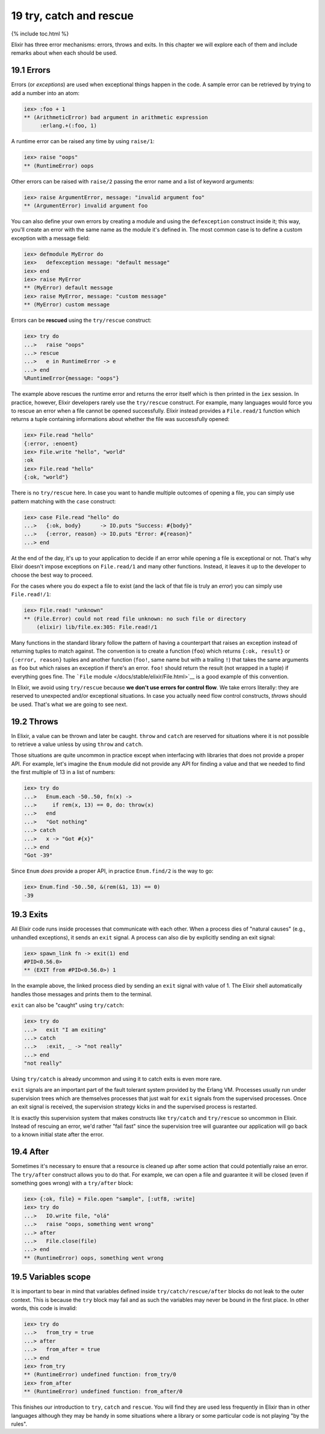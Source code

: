19 try, catch and rescue
==========================================================

{% include toc.html %}

Elixir has three error mechanisms: errors, throws and exits. In this
chapter we will explore each of them and include remarks about when each
should be used.

19.1 Errors
-----------

Errors (or *exceptions*) are used when exceptional things happen in the
code. A sample error can be retrieved by trying to add a number into an
atom:

.. code:: iex

    iex> :foo + 1
    ** (ArithmeticError) bad argument in arithmetic expression
         :erlang.+(:foo, 1)

A runtime error can be raised any time by using ``raise/1``:

.. code:: iex

    iex> raise "oops"
    ** (RuntimeError) oops

Other errors can be raised with ``raise/2`` passing the error name and a
list of keyword arguments:

.. code:: iex

    iex> raise ArgumentError, message: "invalid argument foo"
    ** (ArgumentError) invalid argument foo

You can also define your own errors by creating a module and using the
``defexception`` construct inside it; this way, you'll create an error
with the same name as the module it's defined in. The most common case
is to define a custom exception with a message field:

.. code:: iex

    iex> defmodule MyError do
    iex>   defexception message: "default message"
    iex> end
    iex> raise MyError
    ** (MyError) default message
    iex> raise MyError, message: "custom message"
    ** (MyError) custom message

Errors can be **rescued** using the ``try/rescue`` construct:

.. code:: iex

    iex> try do
    ...>   raise "oops"
    ...> rescue
    ...>   e in RuntimeError -> e
    ...> end
    %RuntimeError{message: "oops"}

The example above rescues the runtime error and returns the error itself
which is then printed in the ``iex`` session. In practice, however,
Elixir developers rarely use the ``try/rescue`` construct. For example,
many languages would force you to rescue an error when a file cannot be
opened successfully. Elixir instead provides a ``File.read/1`` function
which returns a tuple containing informations about whether the file was
successfully opened:

.. code:: iex

    iex> File.read "hello"
    {:error, :enoent}
    iex> File.write "hello", "world"
    :ok
    iex> File.read "hello"
    {:ok, "world"}

There is no ``try/rescue`` here. In case you want to handle multiple
outcomes of opening a file, you can simply use pattern matching with the
``case`` construct:

.. code:: iex

    iex> case File.read "hello" do
    ...>   {:ok, body}      -> IO.puts "Success: #{body}"
    ...>   {:error, reason} -> IO.puts "Error: #{reason}"
    ...> end

At the end of the day, it's up to your application to decide if an error
while opening a file is exceptional or not. That's why Elixir doesn't
impose exceptions on ``File.read/1`` and many other functions. Instead,
it leaves it up to the developer to choose the best way to proceed.

For the cases where you do expect a file to exist (and the lack of that
file is truly an *error*) you can simply use ``File.read!/1``:

.. code:: iex

    iex> File.read! "unknown"
    ** (File.Error) could not read file unknown: no such file or directory
        (elixir) lib/file.ex:305: File.read!/1

Many functions in the standard library follow the pattern of having a
counterpart that raises an exception instead of returning tuples to
match against. The convention is to create a function (``foo``) which
returns ``{:ok, result}`` or ``{:error, reason}`` tuples and another
function (``foo!``, same name but with a trailing ``!``) that takes the
same arguments as ``foo`` but which raises an exception if there's an
error. ``foo!`` should return the result (not wrapped in a tuple) if
everything goes fine. The ```File``
module </docs/stable/elixir/File.html>`__ is a good example of this
convention.

In Elixir, we avoid using ``try/rescue`` because **we don't use errors
for control flow**. We take errors literally: they are reserved to
unexpected and/or exceptional situations. In case you actually need flow
control constructs, *throws* should be used. That's what we are going to
see next.

19.2 Throws
-----------

In Elixir, a value can be thrown and later be caught. ``throw`` and
``catch`` are reserved for situations where it is not possible to
retrieve a value unless by using ``throw`` and ``catch``.

Those situations are quite uncommon in practice except when interfacing
with libraries that does not provide a proper API. For example, let's
imagine the ``Enum`` module did not provide any API for finding a value
and that we needed to find the first multiple of 13 in a list of
numbers:

.. code:: iex

    iex> try do
    ...>   Enum.each -50..50, fn(x) ->
    ...>     if rem(x, 13) == 0, do: throw(x)
    ...>   end
    ...>   "Got nothing"
    ...> catch
    ...>   x -> "Got #{x}"
    ...> end
    "Got -39"

Since ``Enum`` *does* provide a proper API, in practice ``Enum.find/2``
is the way to go:

.. code:: iex

    iex> Enum.find -50..50, &(rem(&1, 13) == 0)
    -39

19.3 Exits
----------

All Elixir code runs inside processes that communicate with each other.
When a process dies of "natural causes" (e.g., unhandled exceptions), it
sends an ``exit`` signal. A process can also die by explicitly sending
an exit signal:

.. code:: iex

    iex> spawn_link fn -> exit(1) end
    #PID<0.56.0>
    ** (EXIT from #PID<0.56.0>) 1

In the example above, the linked process died by sending an ``exit``
signal with value of 1. The Elixir shell automatically handles those
messages and prints them to the terminal.

``exit`` can also be "caught" using ``try/catch``:

.. code:: iex

    iex> try do
    ...>   exit "I am exiting"
    ...> catch
    ...>   :exit, _ -> "not really"
    ...> end
    "not really"

Using ``try/catch`` is already uncommon and using it to catch exits is
even more rare.

``exit`` signals are an important part of the fault tolerant system
provided by the Erlang VM. Processes usually run under supervision trees
which are themselves processes that just wait for ``exit`` signals from
the supervised processes. Once an exit signal is received, the
supervision strategy kicks in and the supervised process is restarted.

It is exactly this supervision system that makes constructs like
``try/catch`` and ``try/rescue`` so uncommon in Elixir. Instead of
rescuing an error, we'd rather "fail fast" since the supervision tree
will guarantee our application will go back to a known initial state
after the error.

19.4 After
----------

Sometimes it's necessary to ensure that a resource is cleaned up after
some action that could potentially raise an error. The ``try/after``
construct allows you to do that. For example, we can open a file and
guarantee it will be closed (even if something goes wrong) with a
``try/after`` block:

.. code:: iex

    iex> {:ok, file} = File.open "sample", [:utf8, :write]
    iex> try do
    ...>   IO.write file, "olá"
    ...>   raise "oops, something went wrong"
    ...> after
    ...>   File.close(file)
    ...> end
    ** (RuntimeError) oops, something went wrong

19.5 Variables scope
--------------------

It is important to bear in mind that variables defined inside
``try/catch/rescue/after`` blocks do not leak to the outer context. This
is because the ``try`` block may fail and as such the variables may
never be bound in the first place. In other words, this code is invalid:

.. code:: iex

    iex> try do
    ...>   from_try = true
    ...> after
    ...>   from_after = true
    ...> end
    iex> from_try
    ** (RuntimeError) undefined function: from_try/0
    iex> from_after
    ** (RuntimeError) undefined function: from_after/0

This finishes our introduction to ``try``, ``catch`` and ``rescue``. You
will find they are used less frequently in Elixir than in other
languages although they may be handy in some situations where a library
or some particular code is not playing "by the rules".
